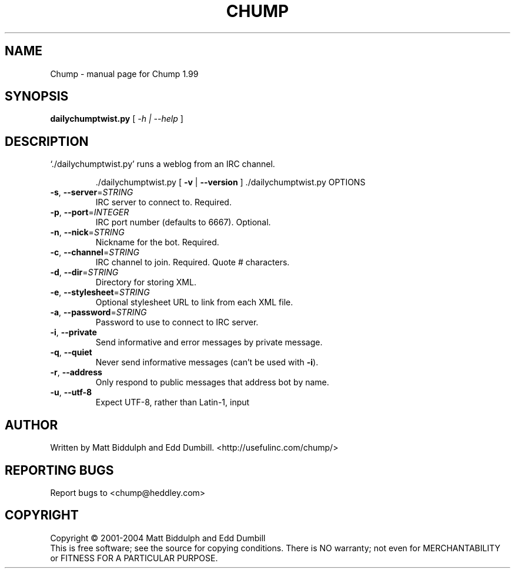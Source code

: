 .\" DO NOT MODIFY THIS FILE!  It was generated by help2man 1.35.
.TH CHUMP "1" "December 2004" "Chump 1.99" "User Commands"
.SH NAME
Chump \- manual page for Chump 1.99
.SH SYNOPSIS
.B dailychumptwist.py
[ \fI-h | --help \fR]
.SH DESCRIPTION
`./dailychumptwist.py' runs a weblog from an IRC channel.
.IP
\&./dailychumptwist.py [ \fB\-v\fR | \fB\-\-version\fR ]
\&./dailychumptwist.py OPTIONS
.TP
\fB\-s\fR, \fB\-\-server\fR=\fISTRING\fR
IRC server to connect to. Required.
.TP
\fB\-p\fR, \fB\-\-port\fR=\fIINTEGER\fR
IRC port number (defaults to 6667). Optional.
.TP
\fB\-n\fR, \fB\-\-nick\fR=\fISTRING\fR
Nickname for the bot. Required.
.TP
\fB\-c\fR, \fB\-\-channel\fR=\fISTRING\fR
IRC channel to join. Required. Quote # characters.
.TP
\fB\-d\fR, \fB\-\-dir\fR=\fISTRING\fR
Directory for storing XML.
.TP
\fB\-e\fR, \fB\-\-stylesheet\fR=\fISTRING\fR
Optional stylesheet URL to link from each XML file.
.TP
\fB\-a\fR, \fB\-\-password\fR=\fISTRING\fR
Password to use to connect to IRC server.
.TP
\fB\-i\fR, \fB\-\-private\fR
Send informative and error messages by private
message.
.TP
\fB\-q\fR, \fB\-\-quiet\fR
Never send informative messages (can't be used
with \fB\-i\fR).
.TP
\fB\-r\fR, \fB\-\-address\fR
Only respond to public messages that address bot
by name.
.TP
\fB\-u\fR, \fB\-\-utf\-8\fR
Expect UTF\-8, rather than Latin\-1, input
.SH AUTHOR
Written by Matt Biddulph and Edd Dumbill. <http://usefulinc.com/chump/>
.SH "REPORTING BUGS"
Report bugs to <chump@heddley.com>
.SH COPYRIGHT
Copyright \(co 2001-2004 Matt Biddulph and Edd Dumbill
.br
This is free software; see the source for copying conditions.  There is NO
warranty; not even for MERCHANTABILITY or FITNESS FOR A PARTICULAR PURPOSE.
